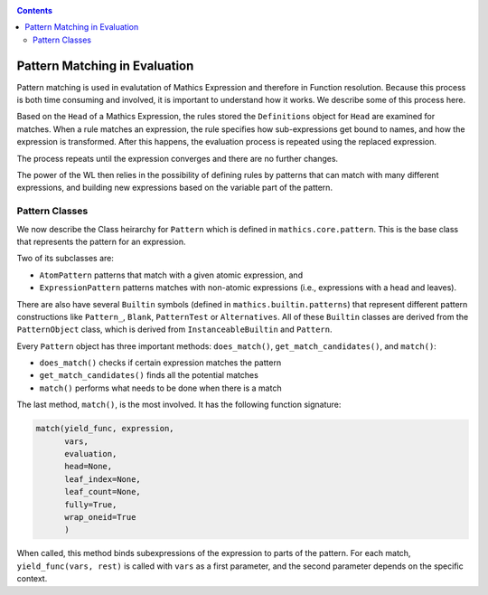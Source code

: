 
.. index:: Pattern Matching; Evaluation
.. _patternmatching:

.. contents::

==============================
Pattern Matching in Evaluation
==============================

Pattern matching is used in evalutation of Mathics Expression and therefore in Function resolution. Because this process is both time consuming and involved, it is important to understand how it works. We describe some of this process here.

Based on the ``Head`` of a Mathics Expression, the rules stored the ``Definitions`` object for ``Head`` are examined for matches.
When a rule matches an expression, the rule specifies how sub-expressions get bound to names, and how the expression is transformed. After this happens, the evaluation process is repeated using the replaced expression.

The process repeats until the expression converges and there are no further changes.

The power of the WL then relies in the possibility of defining rules by patterns that can match with many different expressions, and building new expressions based on the variable part of the pattern.

Pattern Classes
---------------

We now describe the Class heirarchy for ``Pattern`` which is defined in ``mathics.core.pattern``.  This is the base class that represents the pattern for an expression.

Two of its subclasses are:

* ``AtomPattern`` patterns that match with a given atomic expression,  and
* ``ExpressionPattern`` patterns matches with non-atomic expressions (i.e., expressions with a head and leaves).

There are also have several ``Builtin`` symbols (defined in ``mathics.builtin.patterns``) that
represent different pattern constructions like ``Pattern_``, ``Blank``, ``PatternTest`` or ``Alternatives``. All of these ``Builtin`` classes are derived from
the ``PatternObject`` class, which is derived from ``InstanceableBuiltin`` and ``Pattern``.

Every ``Pattern`` object has three important methods: ``does_match()``, ``get_match_candidates()``, and ``match()``:

* ``does_match()`` checks if certain expression matches the pattern
* ``get_match_candidates()`` finds all the potential matches
* ``match()`` performs what needs to be done when there is a match

The last method, ``match()``, is the most involved. It has the following function signature:

.. code-block:: python

    match(yield_func, expression,
          vars,
          evaluation,
          head=None,
          leaf_index=None,
          leaf_count=None,
          fully=True,
          wrap_oneid=True
	  )

When called, this method binds subexpressions of the expression to
parts of the pattern. For each match, ``yield_func(vars, rest)`` is
called with ``vars`` as a first parameter, and the second parameter
depends on the specific context.
